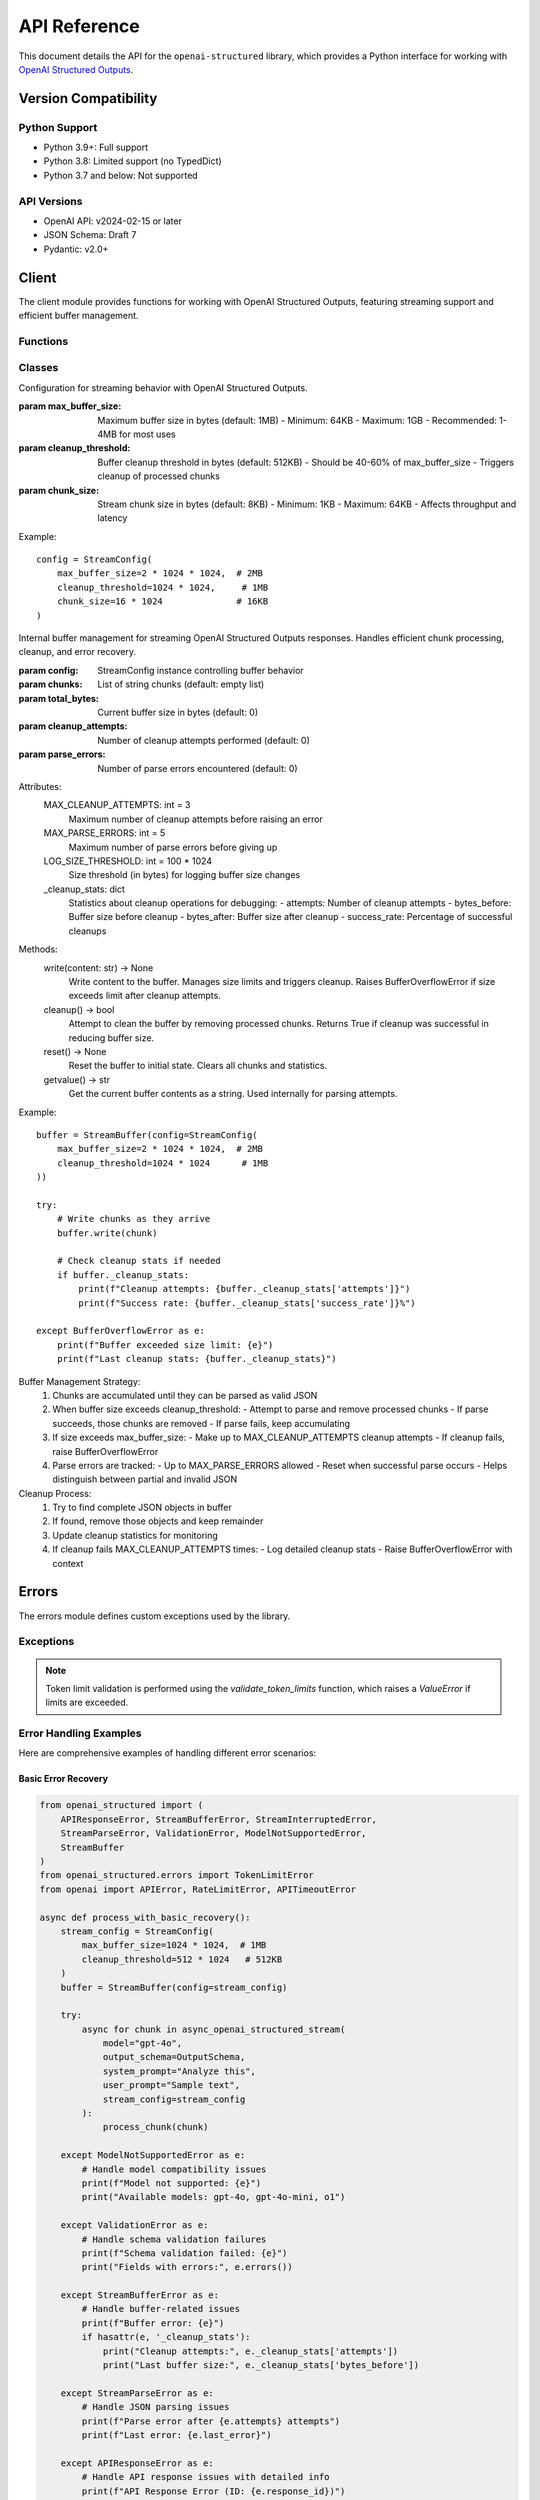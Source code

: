 .. Copyright (c) 2025 Yaniv Golan. All rights reserved.

API Reference
============

This document details the API for the ``openai-structured`` library, which provides a Python interface for working with `OpenAI Structured Outputs <https://platform.openai.com/docs/guides/function-calling>`_.

Version Compatibility
------------------

Python Support
~~~~~~~~~~~~

* Python 3.9+: Full support
* Python 3.8: Limited support (no TypedDict)
* Python 3.7 and below: Not supported

API Versions
~~~~~~~~~~

* OpenAI API: v2024-02-15 or later
* JSON Schema: Draft 7
* Pydantic: v2.0+

Client
------

.. module:: openai_structured.client

The client module provides functions for working with OpenAI Structured Outputs, featuring streaming support and efficient buffer management.

Functions
~~~~~~~~~

.. function:: async_openai_structured_stream(*, messages: List[Dict[str, str]], schema: Dict[str, Any], model: str = "gpt-4o", temperature: float = 0.0, max_tokens: Optional[int] = None, top_p: float = 1.0, frequency_penalty: float = 0.0, presence_penalty: float = 0.0, timeout: float = 60.0, stream_config: Optional[StreamConfig] = None, validate_schema: bool = True, on_log: Optional[Callable[[str, Any], Awaitable[None]]] = None) -> AsyncGenerator[Dict[str, Any], None]

    Make a streaming OpenAI API call using OpenAI Structured Outputs.

    :param messages: List of chat messages in OpenAI format
    :param schema: JSON Schema defining the expected response structure
    :param model: Model to use (default: "gpt-4o")
    :param temperature: Sampling temperature (default: 0.0)
    :param max_tokens: Maximum tokens to generate (default: model-specific)
    :param top_p: Top-p sampling parameter (default: 1.0)
    :param frequency_penalty: Frequency penalty (default: 0.0)
    :param presence_penalty: Presence penalty (default: 0.0)
    :param timeout: API timeout in seconds (default: 60.0)
    :param stream_config: Stream configuration (default: None)
    :param validate_schema: Whether to validate response against schema (default: True)
    :param on_log: Optional callback for structured logging events (default: None)
        - Receives LogEvent objects with event type and data
        - Used for custom logging, monitoring, and debugging
        - Sensitive data is automatically redacted
    :return: AsyncGenerator yielding structured data chunks
    :raises: Various exceptions (see Error Handling section)

    Example::

        schema = {
            "type": "object",
            "properties": {
                "summary": {"type": "string"},
                "key_points": {
                    "type": "array",
                    "items": {"type": "string"}
                }
            }
        }

        messages = [
            {"role": "system", "content": "You are a helpful assistant."},
            {"role": "user", "content": "Analyze this text: " + text}
        ]

        async for chunk in async_openai_structured_stream(
            messages=messages,
            schema=schema,
            model="gpt-4o",
            temperature=0.7,
            stream_config=StreamConfig(
                max_buffer_size=1024 * 1024,  # 1MB
                cleanup_threshold=512 * 1024   # 512KB
            )
        ):
            print(chunk)

.. function:: supports_structured_output(model_name: str) -> bool

    Check if a model supports OpenAI Structured Outputs.

    This function validates whether a given model name supports OpenAI Structured Outputs,
    handling both aliases and dated versions. For dated versions, it ensures they meet
    minimum version requirements.

    :param model_name: The model name to validate. Can be either:
        - an alias (e.g., "gpt-4o")
        - dated version (e.g., "gpt-4o-2024-08-06")
        - newer version (e.g., "gpt-4o-2024-09-01")
    :return: True if the model supports OpenAI Structured Outputs, False otherwise

    Example::

        # Check alias
        if supports_structured_output("gpt-4o"):
            print("Model supports OpenAI Structured Outputs")

        # Check dated version
        if supports_structured_output("gpt-4o-2024-08-06"):
            print("Version is supported")

        # Check unsupported model
        if not supports_structured_output("gpt-3.5-turbo"):
            print("Model does not support OpenAI Structured Outputs")

    Notes:
        - Aliases (e.g., "gpt-4o") are automatically resolved to the latest compatible version
        - Dated versions must meet minimum version requirements
        - For dated versions, both the base model and date are validated
        - Newer versions are accepted if the base model is supported

Classes
~~~~~~~

.. class:: StreamConfig

    Configuration for streaming behavior with OpenAI Structured Outputs.

    :param max_buffer_size: Maximum buffer size in bytes (default: 1MB)
        - Minimum: 64KB
        - Maximum: 1GB
        - Recommended: 1-4MB for most uses
    :param cleanup_threshold: Buffer cleanup threshold in bytes (default: 512KB)
        - Should be 40-60% of max_buffer_size
        - Triggers cleanup of processed chunks
    :param chunk_size: Stream chunk size in bytes (default: 8KB)
        - Minimum: 1KB
        - Maximum: 64KB
        - Affects throughput and latency

    Example::

        config = StreamConfig(
            max_buffer_size=2 * 1024 * 1024,  # 2MB
            cleanup_threshold=1024 * 1024,     # 1MB
            chunk_size=16 * 1024              # 16KB
        )

.. class:: StreamBuffer

    Internal buffer management for streaming OpenAI Structured Outputs responses. Handles efficient chunk processing,
    cleanup, and error recovery.

    :param config: StreamConfig instance controlling buffer behavior
    :param chunks: List of string chunks (default: empty list)
    :param total_bytes: Current buffer size in bytes (default: 0)
    :param cleanup_attempts: Number of cleanup attempts performed (default: 0)
    :param parse_errors: Number of parse errors encountered (default: 0)

    Attributes:
        MAX_CLEANUP_ATTEMPTS: int = 3
            Maximum number of cleanup attempts before raising an error
        MAX_PARSE_ERRORS: int = 5
            Maximum number of parse errors before giving up
        LOG_SIZE_THRESHOLD: int = 100 * 1024
            Size threshold (in bytes) for logging buffer size changes
        _cleanup_stats: dict
            Statistics about cleanup operations for debugging:
            - attempts: Number of cleanup attempts
            - bytes_before: Buffer size before cleanup
            - bytes_after: Buffer size after cleanup
            - success_rate: Percentage of successful cleanups

    Methods:
        write(content: str) -> None
            Write content to the buffer. Manages size limits and triggers cleanup.
            Raises BufferOverflowError if size exceeds limit after cleanup attempts.

        cleanup() -> bool
            Attempt to clean the buffer by removing processed chunks.
            Returns True if cleanup was successful in reducing buffer size.

        reset() -> None
            Reset the buffer to initial state. Clears all chunks and statistics.

        getvalue() -> str
            Get the current buffer contents as a string.
            Used internally for parsing attempts.

    Example::

        buffer = StreamBuffer(config=StreamConfig(
            max_buffer_size=2 * 1024 * 1024,  # 2MB
            cleanup_threshold=1024 * 1024      # 1MB
        ))

        try:
            # Write chunks as they arrive
            buffer.write(chunk)

            # Check cleanup stats if needed
            if buffer._cleanup_stats:
                print(f"Cleanup attempts: {buffer._cleanup_stats['attempts']}")
                print(f"Success rate: {buffer._cleanup_stats['success_rate']}%")

        except BufferOverflowError as e:
            print(f"Buffer exceeded size limit: {e}")
            print(f"Last cleanup stats: {buffer._cleanup_stats}")

    Buffer Management Strategy:
        1. Chunks are accumulated until they can be parsed as valid JSON
        2. When buffer size exceeds cleanup_threshold:
           - Attempt to parse and remove processed chunks
           - If parse succeeds, those chunks are removed
           - If parse fails, keep accumulating
        3. If size exceeds max_buffer_size:
           - Make up to MAX_CLEANUP_ATTEMPTS cleanup attempts
           - If cleanup fails, raise BufferOverflowError
        4. Parse errors are tracked:
           - Up to MAX_PARSE_ERRORS allowed
           - Reset when successful parse occurs
           - Helps distinguish between partial and invalid JSON

    Cleanup Process:
        1. Try to find complete JSON objects in buffer
        2. If found, remove those objects and keep remainder
        3. Update cleanup statistics for monitoring
        4. If cleanup fails MAX_CLEANUP_ATTEMPTS times:
           - Log detailed cleanup stats
           - Raise BufferOverflowError with context

Errors
------

.. module:: openai_structured.errors

The errors module defines custom exceptions used by the library.

Exceptions
~~~~~~~~~

.. exception:: APIResponseError

    Base exception for API response errors. Contains detailed information about the failed response.

    Attributes:
        - response_id (Optional[str]): The OpenAI response ID for tracking and debugging
        - content (Optional[str]): The raw response content that caused the error

    Example::

        try:
            result = await async_openai_structured_call(...)
        except APIResponseError as e:
            print(f"Error ID: {e.response_id}")
            print(f"Error content: {e.content}")
            print(f"Error message: {str(e)}")

.. exception:: InvalidResponseFormatError

    Raised when the API response doesn't match the expected format.
    Inherits from APIResponseError, providing response_id and content.

    Example::

        try:
            result = await async_openai_structured_call(...)
        except InvalidResponseFormatError as e:
            print(f"Invalid format in response {e.response_id}")
            print(f"Raw content: {e.content}")

.. exception:: EmptyResponseError

    Raised when the API returns an empty response.
    Inherits from APIResponseError, providing response_id and content.

    Example::

        try:
            result = await async_openai_structured_call(...)
        except EmptyResponseError as e:
            print(f"Empty response with ID: {e.response_id}")

.. exception:: StreamBufferError

    Raised when stream buffer limits are exceeded.

    Causes:
        - Buffer size exceeds limit
        - Cleanup fails
        - Memory allocation fails

    Example::

        try:
            async for chunk in async_openai_structured_stream(...):
                process_chunk(chunk)
        except StreamBufferError as e:
            print(f"Buffer overflow: {e}")

.. exception:: StreamInterruptedError

    Raised when the stream is interrupted unexpectedly.

    Causes:
        - Network issues
        - API errors
        - Client disconnection
        - Timeouts

    Example::

        try:
            async for chunk in async_openai_structured_stream(...):
                process_chunk(chunk)
        except StreamInterruptedError as e:
            print(f"Stream interrupted: {e}")

.. exception:: StreamParseError

    Raised when stream content cannot be parsed.

    Causes:
        - Invalid JSON
        - Schema mismatch
        - Encoding issues
        - Partial response

    Example::

        try:
            async for chunk in async_openai_structured_stream(...):
                process_chunk(chunk)
        except StreamParseError as e:
            print(f"Parse error: {e}")

.. exception:: ValidationError

    Raised when schema validation fails.

    Causes:
        - Schema violations
        - Type mismatches
        - Missing fields
        - Format errors

    Example::

        try:
            async for chunk in async_openai_structured_stream(...):
                process_chunk(chunk)
        except ValidationError as e:
            print(f"Validation error: {e}")

.. note::
    Token limit validation is performed using the `validate_token_limits` function, which raises a `ValueError` if limits are exceeded.

Error Handling Examples
~~~~~~~~~~~~~~~~~~~~

Here are comprehensive examples of handling different error scenarios:

Basic Error Recovery
^^^^^^^^^^^^^^^^^^

.. code-block:: python

    from openai_structured import (
        APIResponseError, StreamBufferError, StreamInterruptedError,
        StreamParseError, ValidationError, ModelNotSupportedError,
        StreamBuffer
    )
    from openai_structured.errors import TokenLimitError
    from openai import APIError, RateLimitError, APITimeoutError

    async def process_with_basic_recovery():
        stream_config = StreamConfig(
            max_buffer_size=1024 * 1024,  # 1MB
            cleanup_threshold=512 * 1024   # 512KB
        )
        buffer = StreamBuffer(config=stream_config)
        
        try:
            async for chunk in async_openai_structured_stream(
                model="gpt-4o",
                output_schema=OutputSchema,
                system_prompt="Analyze this",
                user_prompt="Sample text",
                stream_config=stream_config
            ):
                process_chunk(chunk)

        except ModelNotSupportedError as e:
            # Handle model compatibility issues
            print(f"Model not supported: {e}")
            print("Available models: gpt-4o, gpt-4o-mini, o1")
            
        except ValidationError as e:
            # Handle schema validation failures
            print(f"Schema validation failed: {e}")
            print("Fields with errors:", e.errors())
            
        except StreamBufferError as e:
            # Handle buffer-related issues
            print(f"Buffer error: {e}")
            if hasattr(e, '_cleanup_stats'):
                print("Cleanup attempts:", e._cleanup_stats['attempts'])
                print("Last buffer size:", e._cleanup_stats['bytes_before'])
            
        except StreamParseError as e:
            # Handle JSON parsing issues
            print(f"Parse error after {e.attempts} attempts")
            print(f"Last error: {e.last_error}")
            
        except APIResponseError as e:
            # Handle API response issues with detailed info
            print(f"API Response Error (ID: {e.response_id})")
            print(f"Response content: {e.content}")

Advanced Error Recovery
^^^^^^^^^^^^^^^^^^^

.. code-block:: python

    from typing import Optional, Dict, Any
    import asyncio
    from tenacity import retry, stop_after_attempt, wait_exponential

    class ErrorHandler:
        def __init__(self, max_retries: int = 3):
            self.max_retries = max_retries
            self.current_attempt = 0
            self.last_error: Optional[Exception] = None
            self.cleanup_stats: Dict[str, Any] = {}

        async def process_with_retry(self):
            while self.current_attempt < self.max_retries:
                try:
                    async for chunk in async_openai_structured_stream(
                        client=client,
                        model="gpt-4o",
                        output_schema=OutputSchema,
                        system_prompt="Analyze this",
                        user_prompt="Sample text",
                        timeout=30.0
                    ):
                        await self.process_chunk(chunk)
                    break  # Success, exit loop

                except (StreamBufferError, ValidationError) as e:
                    # Don't retry these errors
                    self.log_error("Permanent error, not retrying", e)
                    raise

                except StreamInterruptedError as e:
                    # Retry with exponential backoff
                    await self.handle_interrupted_stream(e)

                except APITimeoutError:
                    # Retry with increased timeout
                    await self.handle_timeout()

                except RateLimitError:
                    # Wait before retry
                    await self.handle_rate_limit()

                except APIResponseError as e:
                    # Log detailed response info and retry
                    await self.handle_api_response_error(e)

                except Exception as e:
                    # Unexpected error
                    self.log_error("Unexpected error", e)
                    raise

                self.current_attempt += 1

            if self.last_error:
                raise self.last_error

        async def handle_interrupted_stream(self, error: StreamInterruptedError):
            self.last_error = error
            wait_time = min(2 ** self.current_attempt, 30)  # Max 30 seconds
            self.log_error(f"Stream interrupted, retrying in {wait_time}s", error)
            await asyncio.sleep(wait_time)

        async def handle_timeout(self):
            new_timeout = 30 * (self.current_attempt + 1)  # Increase timeout
            self.log_error(f"Timeout, retrying with {new_timeout}s timeout")
            # Update client timeout for next attempt

        async def handle_rate_limit(self):
            wait_time = 30 * (self.current_attempt + 1)  # Increase wait time
            self.log_error(f"Rate limited, waiting {wait_time}s")
            await asyncio.sleep(wait_time)

        async def handle_api_response_error(self, error: APIResponseError):
            self.last_error = error
            self.log_error(
                f"API error (ID: {error.response_id})",
                f"Content: {error.content}"
            )
            await asyncio.sleep(5)  # Brief wait before retry

        def log_error(self, message: str, error: Optional[Exception] = None):
            print(f"Attempt {self.current_attempt + 1}/{self.max_retries}: {message}")
            if error:
                print(f"Error details: {error}")

    # Usage
    handler = ErrorHandler(max_retries=3)
    await handler.process_with_retry()

These examples demonstrate:

1. Different error handling strategies:
   - Simple error catching and reporting
   - Sophisticated retry logic with exponential backoff
   - Error-specific handling and recovery

2. Proper resource cleanup using ``finally``

3. Detailed error information extraction:
   - Response IDs from APIResponseError
   - Cleanup statistics from StreamBufferError
   - Parse attempt counts from StreamParseError

4. Advanced retry mechanisms:
   - Rate limit handling with increasing delays
   - Timeout handling with increasing timeouts
   - Stream interruption recovery

5. Structured error logging and monitoring

Example Usage
------------

Basic Streaming
~~~~~~~~~~~~~

.. code-block:: python

    from openai_structured import async_openai_structured_stream, StreamConfig
    from openai_structured.errors import StreamBufferError, ValidationError

    async def process_stream():
        try:
            async for chunk in async_openai_structured_stream(
                client=client,
                model="gpt-4o-2024-08-06",
                output_schema=OutputSchema,
                system_prompt="Analyze this text",
                user_prompt="Sample text to analyze",
                stream_config=StreamConfig(
                    max_buffer_size=1024 * 1024
                )
            ):
                print(chunk)
        except ValueError as e:
            if "token limit" in str(e).lower():
                print(f"Token limit exceeded: {e}")
            else:
                raise
        except StreamBufferError as e:
            print(f"Buffer error: {e}")
        except ValidationError as e:
            print(f"Validation error: {e}")

Error Recovery
~~~~~~~~~~~~

.. code-block:: python

    from openai_structured.errors import StreamInterruptedError
    import asyncio

    async def process_with_retry(max_retries=3):
        last_error = None
        for attempt in range(max_retries):
            try:
                async for chunk in async_openai_structured_stream(...):
                    process_chunk(chunk)
                break
            except StreamInterruptedError as e:
                last_error = e
                if attempt == max_retries - 1:
                    raise
                await asyncio.sleep(1)
            except (StreamBufferError, ValidationError) as e:
                # Don't retry these errors
                raise

        if last_error:
            raise last_error

Resource Management
~~~~~~~~~~~~~~~~

.. code-block:: python

    async def process_with_timeout():
        try:
            async for chunk in async_openai_structured_stream(
                messages=[...],
                schema={...},
                timeout=30.0
            ):
                process_chunk(chunk)
        except asyncio.TimeoutError:
            print("Operation timed out")
        finally:
            cleanup_resources()

Schema Validation
~~~~~~~~~~~~~~~

.. code-block:: python

    from openai_structured.errors import ValidationError

    schema = {
        "type": "object",
        "properties": {
            "name": {
                "type": "string",
                "pattern": "^[A-Za-z]+$"
            },
            "age": {
                "type": "integer",
                "minimum": 0,
                "maximum": 150
            }
        },
        "required": ["name", "age"]
    }

    try:
        async for chunk in async_openai_structured_stream(
            messages=[...],
            schema=schema,
            validate_schema=True
        ):
            process_chunk(chunk)
    except ValidationError as e:
        print(f"Validation failed: {e}") 

Schema Validation
~~~~~~~~~~~~~~~

.. code-block:: python

    from openai_structured.errors import ValidationError

    schema = {
        "type": "object",
        "properties": {
            "name": {
                "type": "string",
                "pattern": "^[A-Za-z]+$"
            },
            "age": {
                "type": "integer",
                "minimum": 0,
                "maximum": 150
            }
        },
        "required": ["name", "age"]
    }

    try:
        async for chunk in async_openai_structured_stream(
            messages=[...],
            schema=schema,
            validate_schema=True
        ):
            process_chunk(chunk)
    except ValidationError as e:
        print(f"Validation failed: {e}") 

Error Handling
~~~~~~~~~~~~~

The library raises the following exceptions:

* ``StreamBufferError``: Raised when the buffer size exceeds the configured maximum.
* ``StreamInterruptedError``: Raised when the stream is interrupted before completion.
* ``StreamParseError``: Raised when the stream content cannot be parsed as valid JSON.
* ``ValidationError``: Raised when the response does not match the provided schema.
* ``APIError``: Raised when the OpenAI API returns an error.
* ``ValueError``: Raised in several cases:
    * When token limits are exceeded (input too long or output limit exceeded)
    * When an invalid model version is provided
    * When schema validation fails

Example error handling:

.. code-block:: python

    try:
        async for chunk in async_openai_structured_stream(
            client=client,
            model="gpt-4o-2024-08-06",
            output_schema=OutputSchema,
            system_prompt="Analyze this text",
            user_prompt="Sample text to analyze",
        ):
            process_chunk(chunk)
    except ValueError as e:
        if "token limit" in str(e).lower():
            print(f"Token limit exceeded: {e}")
            print("Consider reducing input size or using a model with larger context")
        else:
            raise
    except StreamBufferError as e:
        print(f"Buffer overflow: {e}")
    except StreamInterruptedError as e:
        print(f"Stream interrupted: {e}")
    except ValidationError as e:
        print(f"Validation error: {e}")
    except APIError as e:
        print(f"API error: {e}")
    finally:
        await client.close() 

Logging Events
~~~~~~~~~~~~

The library provides structured logging through the ``on_log`` callback:

.. class:: LogEvent

    Structured logging event.

    :param type: Event type (e.g., "buffer.size", "stream.start", "error")
    :param data: Event data (sensitive information automatically redacted)

    Security:
        The library automatically redacts sensitive information in logs:
        - API keys and tokens
        - Authentication headers
        - Other security-sensitive fields
        This protection applies to all logging events, including errors and API responses.

Common event types:

* ``buffer.size``: Buffer size changes
* ``stream.start``: Stream creation
* ``stream.end``: Stream completion
* ``stream.chunk``: Chunk received
* ``cleanup.stats``: Buffer cleanup statistics
* ``error``: Error details (sensitive data redacted)
* ``parse.attempt``: Parse attempt details
* ``validation``: Schema validation results

Example logging implementation::

    import logging
    logger = logging.getLogger(__name__)

    async def log_callback(event: LogEvent, level: str):
        # All events are automatically redacted for security
        if event.type == "error":
            logger.error("Error: %s", event.data, exc_info=True)  # API keys and auth data redacted
        elif event.type == "buffer.size":
            logger.info("Buffer size: %d bytes", event.data["size"])
        elif event.type == "cleanup.stats":
            logger.debug("Cleanup stats: %s", event.data)
        else:
            logger.debug("Event %s: %s", event.type, event.data)

    async for chunk in async_openai_structured_stream(
        model="gpt-4o-2024-08-06",
        output_schema=OutputSchema,
        system_prompt="Analyze this text",
        user_prompt="Sample text to analyze",
        on_log=log_callback
    ):
        process_chunk(chunk) 